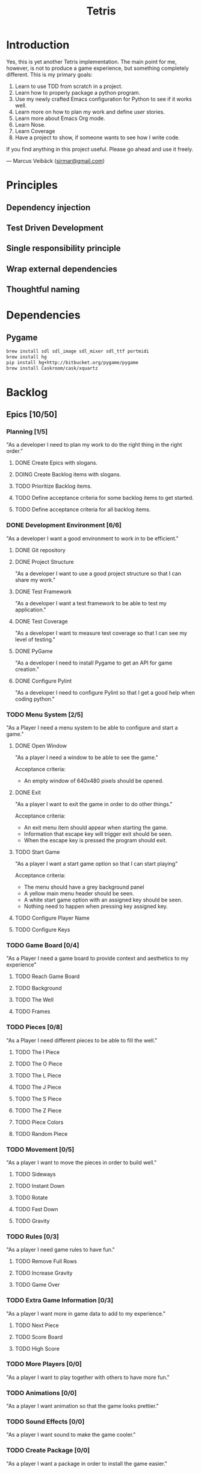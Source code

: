#+TITLE: Tetris

* Introduction
Yes, this is yet another Tetris implementation. The main point for me, however,
is not to produce a game experience, but something completely different. This
is my primary goals:

1. Learn to use TDD from scratch in a project.
2. Learn how to properly package a python program.
3. Use my newly crafted Emacs configuration for Python to see if it works well.
4. Learn more on how to plan my work and define user stories.
5. Learn more about Emacs Org mode.
6. Learn Nose.
7. Learn Coverage
8. Have a project to show, if someone wants to see how I write code.

If you find anything in this project useful. Please go ahead and use it freely.

--- Marcus Veibäck ([[mailto:sirmar@gmail.com][sirmar@gmail.com]])

* Principles
** Dependency injection
** Test Driven Development
** Single responsibility principle
** Wrap external dependencies
** Thoughtful naming

* Dependencies
** Pygame
#+BEGIN_SRC sh
  brew install sdl sdl_image sdl_mixer sdl_ttf portmidi
  brew install hg
  pip install hg+http://bitbucket.org/pygame/pygame
  brew install Caskroom/cask/xquartz
#+END_SRC

* Backlog
** Epics [10/50]
*** Planning [1/5]
"As a developer I need to plan my work to do the right thing in the right order."
**** DONE Create Epics with slogans.
CLOSED: [2015-02-04 Wed 22:22]
**** DOING Create Backlog items with slogans.
**** TODO Prioritize Backlog items.
**** TODO Define acceptance criteria for some backlog items to get started.
**** TODO Define acceptance criteria for all backlog items.
*** DONE Development Environment [6/6]
CLOSED: [2015-02-08 Sun 15:13]
"As a developer I want a good environment to work in to be efficient."
**** DONE Git repository
CLOSED: [2015-02-04 Wed 21:06]

**** DONE Project Structure
CLOSED: [2015-02-05 Thu 20:20]
"As a developer I want to use a good project structure so that I
can share my work."

**** DONE Test Framework
CLOSED: [2015-02-05 Thu 20:21]
"As a developer I want a test framework to be able to test my application."

**** DONE Test Coverage
CLOSED: [2015-02-05 Thu 20:43]
"As a developer I want to measure test coverage so that I can see my level
of testing."

**** DONE PyGame
CLOSED: [2015-02-05 Thu 21:45]
"As a developer I need to install Pygame to get an API for game creation."

**** DONE Configure Pylint
CLOSED: [2015-02-08 Sun 15:13]
"As a developer I need to configure Pylint so that I get a good help
when coding python."

*** TODO Menu System [2/5]
"As a Player I need a menu system to be able to configure and start a game."

**** DONE Open Window
CLOSED: [2015-02-08 Sun 15:13]
"As a player I need a window to be able to see the game."

Acceptance criteria:
- An empty window of 640x480 pixels should be opened.

**** DONE Exit
CLOSED: [2015-02-11 Wed 19:27]
"As a player I want to exit the game in order to do other things."

Acceptance criteria:
- An exit menu item should appear when starting the game.
- Information that escape key will trigger exit should be seen.
- When the escape key is pressed the program should exit.

**** TODO Start Game
"As a player I want a start game option so that I can start playing"

Acceptance criteria:
- The menu should have a grey background panel
- A yellow main menu header should be seen.
- A white start game option with an assigned key should be seen.
- Nothing need to happen when pressing key assigned key.

**** TODO Configure Player Name
**** TODO Configure Keys
*** TODO Game Board [0/4]
"As a Player I need a game board to provide context and
aesthetics to my experience"
**** TODO Reach Game Board
**** TODO Background
**** TODO The Well
**** TODO Frames
*** TODO Pieces [0/8]
"As a Player I need different pieces to be able to fill the well."
**** TODO The I Piece
**** TODO The O Piece
**** TODO The L Piece
**** TODO The J Piece
**** TODO The S Piece
**** TODO The Z Piece
**** TODO Piece Colors
**** TODO Random Piece
*** TODO Movement [0/5]
"As a player I want to move the pieces in order to build well."
**** TODO Sideways
**** TODO Instant Down
**** TODO Rotate
**** TODO Fast Down
**** TODO Gravity
*** TODO Rules [0/3]
"As a player I need game rules to have fun."
**** TODO Remove Full Rows
**** TODO Increase Gravity
**** TODO Game Over
*** TODO Extra Game Information [0/3]
"As a player I want more in game data to add to my experience."
**** TODO Next Piece
**** TODO Score Board
**** TODO High Score
*** TODO More Players [0/0]
"As a player I want to play together with others to have more fun."
*** TODO Animations [0/0]
"As a player I want animation so that the game looks prettier."
*** TODO Sound Effects [0/0]
"As a player I want sound to make the game cooler."
*** TODO Create Package [0/0]
"As a player I want a package in order to install the game easier."
** Bugs [0/0]

* Documentation
